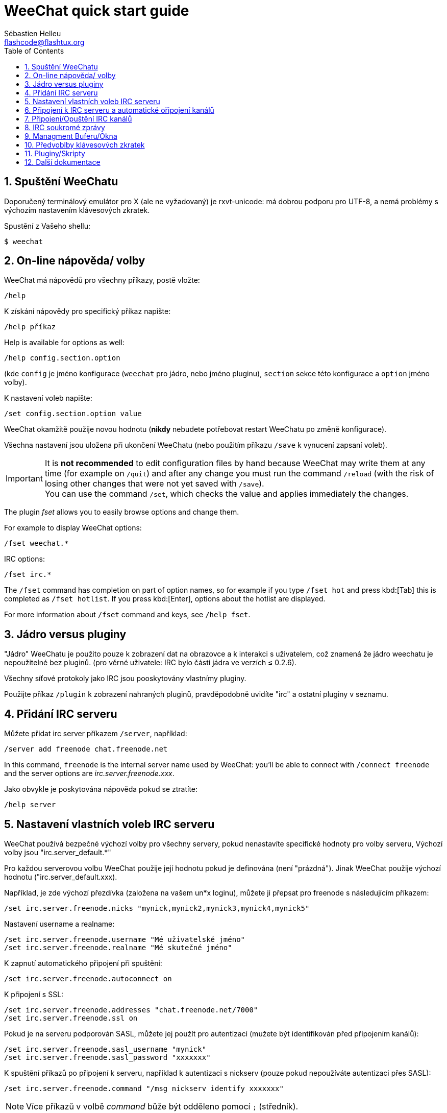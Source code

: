 = WeeChat quick start guide
:author: Sébastien Helleu
:email: flashcode@flashtux.org
:lang: cs
:toc: left
:sectnums:
:docinfo1:


[[start]]
== Spuštění WeeChatu

Doporučený terminálový emulátor pro X (ale ne vyžadovaný) je rxvt-unicode:
má dobrou podporu pro UTF-8, a nemá problémy s výchozím nastavením
klávesových zkratek.

Spustění z Vašeho shellu:

----
$ weechat
----

[[help_options]]
== On-line nápověda/ volby

WeeChat má nápovědů pro všechny příkazy, postě vložte:

----
/help
----

K získání nápovědy pro specifický příkaz napište:

----
/help příkaz
----

// TRANSLATION MISSING
Help is available for options as well:

----
/help config.section.option
----

(kde `config` je jméno konfigurace (`weechat` pro jádro, nebo jméno pluginu),
`section` sekce této konfigurace a `option` jméno volby).

K nastavení voleb napište:

----
/set config.section.option value
----

WeeChat okamžitě použije novou hodnotu (*nikdy* nebudete potřebovat restart
WeeChatu po změně konfigurace).

Všechna nastavení jsou uložena při ukončení WeeChatu (nebo použitím příkazu
`/save` k vynucení zapsaní voleb).

// TRANSLATION MISSING
[IMPORTANT]
It is *not recommended* to edit configuration files by hand because WeeChat
may write them at any time (for example on `/quit`) and after any change
you must run the command `/reload` (with the risk of losing other changes
that were not yet saved with `/save`). +
You can use the command `/set`, which checks the value and applies immediately
the changes.

// TRANSLATION MISSING
The plugin _fset_ allows you to easily browse options and change them.

// TRANSLATION MISSING
For example to display WeeChat options:

----
/fset weechat.*
----

// TRANSLATION MISSING
IRC options:

----
/fset irc.*
----

// TRANSLATION MISSING
The `/fset` command has completion on part of option names, so for example if
you type `/fset hot` and press kbd:[Tab] this is completed as `/fset hotlist`.
If you press kbd:[Enter], options about the hotlist are displayed.

// TRANSLATION MISSING
For more information about `/fset` command and keys, see `/help fset`.

[[core_vs_plugins]]
== Jádro versus pluginy

"Jádro" WeeChatu je použito pouze k zobrazení dat na obrazovce a k interakci
s uživatelem, což znamená že jádro weechatu je nepoužitelné bez pluginů.
(pro věrné uživatele: IRC bylo částí jádra ve verzích ≤ 0.2.6).

Všechny síťové protokoly jako IRC jsou pooskytovány vlastnímy pluginy.

Použijte příkaz `/plugin` k zobrazení nahraných pluginů, pravděpodobně uvidíte
"irc" a ostatní pluginy v seznamu.

[[add_irc_server]]
== Přidání IRC serveru

Můžete přidat irc server příkazem `/server`, například:

----
/server add freenode chat.freenode.net
----

// TRANSLATION MISSING
In this command, `freenode` is the internal server name used by WeeChat:
you'll be able to connect with `/connect freenode` and the server options
are _irc.server.freenode.xxx_.

Jako obvykle je poskytována nápověda pokud se ztratíte:

----
/help server
----

[[irc_server_options]]
== Nastavení vlastních voleb IRC serveru

WeeChat používá bezpečné výchozí volby pro všechny servery, pokud nenastavíte
specifické hodnoty pro volby serveru,
Výchozí volby jsou "irc.server_default.*"

Pro každou serverovou volbu WeeChat použije její hodnotu pokud je definována
(není "prázdná"). Jinak WeeChat použije výchozí hodnotu ("irc.server_default.xxx).

Například, je zde výchozí přezdívka (založena na vašem un*x loginu), můžete
ji přepsat pro freenode s následujícím příkazem:

----
/set irc.server.freenode.nicks "mynick,mynick2,mynick3,mynick4,mynick5"
----

Nastavení username a realname:

----
/set irc.server.freenode.username "Mé uživatelské jméno"
/set irc.server.freenode.realname "Mé skutečné jméno"
----

K zapnutí automatického připojení při spuštění:

----
/set irc.server.freenode.autoconnect on
----

K připojení s SSL:

----
/set irc.server.freenode.addresses "chat.freenode.net/7000"
/set irc.server.freenode.ssl on
----

Pokud je na serveru podporován SASL, můžete jej použít pro autentizaci (mužete
být identifikován před připojením kanálů):

----
/set irc.server.freenode.sasl_username "mynick"
/set irc.server.freenode.sasl_password "xxxxxxx"
----

K spuštění příkazů po připojení k serveru, například k autentizaci s nickserv
(pouze pokud nepoužíváte autentizaci přes SASL):

----
/set irc.server.freenode.command "/msg nickserv identify xxxxxxx"
----

[NOTE]
Více příkazů v volbě _command_ bůže být odděleno pomocí `;` (středník).

// TRANSLATION MISSING
If you want to protect your password in configuration files, you can use
secured data.

// TRANSLATION MISSING
First setup a passphrase:

----
/secure passphrase this is my secret passphrase
----

// TRANSLATION MISSING
Then add a secured data with your freenode password:

----
/secure set freenode_password xxxxxxx
----

// TRANSLATION MISSING
Then you can use `+${sec.data.freenode_password}+` instead of your password in
IRC options mentioned above, for example:

----
/set irc.server.freenode.sasl_password "${sec.data.freenode_password}"
----

K automatickému připojení některých kanálů při připojování k serveru:

----
/set irc.server.freenode.autojoin "#channel1,#channel2"
----

// TRANSLATION MISSING
[TIP]
You can complete name and value of options with the kbd:[Tab] key
and kbd:[Shift+Tab] for a partial completion (useful for long words like
the name of option).

K smazání hodnoty serverové volby a k použití výchozí hodnoty místo ní,
například k požití výchozích přezdívek (irc.server_default.nicks):

----
/unset irc.server.freenode.nicks
----

Ostatní volby: můžete nastavit ostatní volby s následujícím příkazem ("xxx" je
název volby):

----
/set irc.server.freenode.xxx value
----

[[connect_to_irc_server]]
== Připojení k IRC serveru a automatické ořipojení kanálů

----
/connect freenode
----

// TRANSLATION MISSING
[NOTE]
Tento příkaz může být použit k vytvoření nového připojení k serveru bez
použití příkazu `/server` (see `/help connect`).

Ve výchozím nastavení jsou serverové bufery spojen s WeeChat _core_ buferem.
K přepnutí mezi _core_ a server bufery můžete použít klávesu kbd:[Ctrl+x].

Je možné vypnout automatické sloučení serverových buferů a mít nezávislé
serverové bufery:

----
/set irc.look.server_buffer independent
----

[[join_part_irc_channels]]
== Připojení/Opuštění IRC kanálů

Připojení kanálu:

----
/join #channel
----

Opuštění kanálu (zachování otevřeného buferu):

----
/part [quit message]
----

// TRANSLATION MISSING
Close a server, channel or private buffer (`/close` is an alias for
`/buffer close`):

----
/close
----

// TRANSLATION MISSING
[WARNING]
Closing the server buffer will close all channel/private buffers.

// TRANSLATION MISSING
Disconnect from server, on the server buffer:

----
/disconnect
----

[[irc_private_messages]]
== IRC soukromé zprávy

Otevření buferu a poslání soukromé zprávy jinému uživateli (přezdívka _foo_):

----
/query foo tato zpráva
----

Uzavření soukromého buferu:

----
/close
----

[[buffer_window]]
== Managment Buferu/Okna

Bufer je komponenta navázaná na plugin s číslem, kategoriía jménem. Bufer
obsahuje data zobrazená na obrazovce.

Okno je pohled na bufer. Ve výchozím stavu je zde pouze jedno okno zobrazijící
jeden bufer. Pokud rozdělíte obrazovku, můžete vidět více oken s více bufery
ve stejný čas.

Příkazy k spravování buferů a oken:

----
/buffer
/window
----

Například, k svislému rozdělení obrazovky na malé okno (1/3 šířky), a velké
okno (2/3), použijte příkaz:

----
/window splitv 33
----

// TRANSLATION MISSING
To remove the split:

----
/window merge
----

[[key_bindings]]
== Předvoblby klávesových zkratek

WeeChat používá ve výchozím nastavení mnoho klávesových zkratek, Všechny
najdete v dokumentaci, ale je dobré znát alespoň pár těchto důležitých:

- kbd:[Alt+←] / kbd:[Alt+→] nebo kbd:[F5] / kbd:[F6]: přepnout na předchozí/další bufer
// TRANSLATION MISSING
- kbd:[F1] / kbd:[F2]: scroll bar with list of buffers ("buflist")
- kbd:[F7] / kbd:[F8]: přepnout na předchozí/další okno (pokud je obrazovka rozdělena)
- kbd:[F9] / kbd:[F10]: posunoutí titulku
- kbd:[F11] / kbd:[F12]: posunutí seznamu přezdívek
- kbd:[Tab]: doplnění textu v vstupním řádku, podobně jak v shellu
- kbd:[PgUp] / kbd:[PgDn]: posunutí textu v aktuálním buferu
- kbd:[Alt+a]: přepni do aktivního buferu (v seznamu)

Dle Vaší klávesnice a/nebo vašich potřeb, můžete přenastavit jakoukoliv
klávesovou zkratku pomocí příkazu `/key`.
Užitečná zkratka je kbd:[Alt+k] k najítí kodů kláves.

Například k nastavení zkratky kbd:[Alt+!] na příkaz `/buffer close`:

----
/key bind (press alt-k) (press alt-!) /buffer close
----

Můžete vytvořit příkaz jako:

----
/key bind meta-! /buffer close
----

K smazání klávesové zkratky:

----
/key unbind meta-!
----

[[plugins_scripts]]
== Pluginy/Skripty

Na mnoha distribucích, například Debian, jsou pluginy dostupné přes oddělený
balíček (něco jako weechat-plugins).
Pluginy jsou automaticky nahrány při nálezení (prosím nahlédněte do
dokumentace WeeChatu jak nahrát/odebrat plugin nebo skript)

Mnoho externích skriptů (od přispěvovatelů) je dostupných pro WeeChat. můžete
stáhnout a nainstalovat scripty z repozitáře pomocí příkazu `/script`,
například:

----
/script install go.py
----

Zkuste `/help script` pro více informací.


A seznam skriptů je dostupný v WeeChatu s příkazem `/script` nebo na této
adrese https://weechat.org/scripts

[[more_doc]]
== Další dokumentace

Nyní jste schopni používat WeeChat a můžete si přečíst FAQ/dokumentaci pro
jakékoliv další otázky: https://weechat.org/doc

Ať máte radost z použití WeeChatu!

